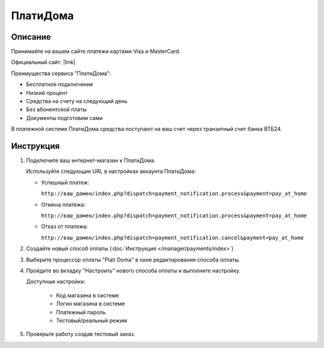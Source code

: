 ПлатиДома
---------

Описание
========

Принимайте на вашем сайте платежи картами Visa и MasterCard.

Официальный сайт: |link|

.. |link| raw:: html

   <!--noindex--><a href="https://www.platidoma.ru/" target="_blank" rel="nofollow">ПлатиДома</a><!--/noindex-->

Преимущества сервиса "ПлатиДома":

*   Бесплатное подключение

*   Низкий процент

*   Средства на счету на следующий день

*   Без абонентской платы

*   Документы подготовим сами

В платежной системе ПлатиДома средства поступают на ваш счет через транзитный счет банка ВТБ24.


Инструкция
==========

1.  Подключите ваш интернет-магазин к ПлатиДома.

    Используйте следующие URL в настройках аккаунта ПлатиДома:

    *   Успешный платеж: 

        ``http://ваш_домен/index.php?dispatch=payment_notification.process&payment=pay_at_home``

    *   Отмена платежа: 

        ``http://ваш_домен/index.php?dispatch=payment_notification.process&payment=pay_at_home``

    *   Отказ от платежа: 

        ``http://ваш_домен/index.php?dispatch=payment_notification.cancel&payment=pay_at_home``

2.  Создайте новый способ оплаты (:doc:`Инструкция </manager/payments/index>`)

3.  Выберите процессор оплаты "Plati Doma" в окне редактирования способа оплаты.

    .. fancybox:: img/payments_040.png
        :alt: ПлатиДома

4.  Пройдите во вкладку "Настроить" нового способа оплаты и выполните настройку.

    .. fancybox:: img/payments_041.png
        :alt: ПлатиДома

    Доступные настройки:

        *   Код магазина в системе

        *   Логин магазина в системе

        *   Платежный пароль

        *   Тестовый/реальный режим

5.  Проверьте работу создав тестовый заказ.


